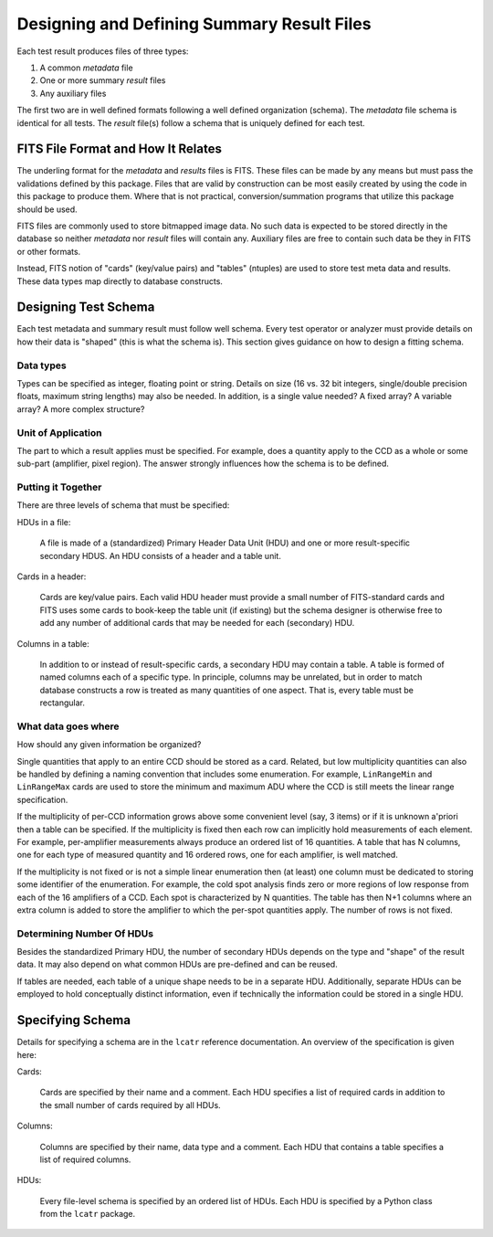 Designing and Defining Summary Result Files
===========================================

Each test result produces files of three types:

1. A common *metadata* file 
2. One or more summary *result* files
3. Any auxiliary files

The first two are in well defined formats following a well defined
organization (schema).  The *metadata* file schema is identical for
all tests.  The *result* file(s) follow a schema that is uniquely
defined for each test.

FITS File Format and How It Relates
-----------------------------------

The underling format for the *metadata* and *results* files is FITS.
These files can be made by any means but must pass the validations
defined by this package.  Files that are valid by construction can be
most easily created by using the code in this package to produce them.
Where that is not practical, conversion/summation programs that
utilize this package should be used.

FITS files are commonly used to store bitmapped image data.  No such
data is expected to be stored directly in the database so neither
*metadata* nor *result* files will contain any.  Auxiliary files are
free to contain such data be they in FITS or other formats.

Instead, FITS notion of "cards" (key/value pairs) and "tables"
(ntuples) are used to store test meta data and results.  These data
types map directly to database constructs.

Designing Test Schema
---------------------

Each test metadata and summary result must follow well schema.  Every
test operator or analyzer must provide details on how their data is
"shaped" (this is what the schema is).  This section gives guidance on
how to design a fitting schema.  

Data types
^^^^^^^^^^

Types can be specified as integer, floating point or string.  Details
on size (16 vs. 32 bit integers, single/double precision floats,
maximum string lengths) may also be needed.  In addition, is a single
value needed?  A fixed array?  A variable array? A more complex
structure?


Unit of Application
^^^^^^^^^^^^^^^^^^^

The part to which a result applies must be specified.  For example,
does a quantity apply to the CCD as a whole or some sub-part
(amplifier, pixel region).  The answer strongly influences how the
schema is to be defined.  


Putting it Together
^^^^^^^^^^^^^^^^^^^

There are three levels of schema that must be specified:

HDUs in a file:

    A file is made of a (standardized) Primary Header Data Unit (HDU)
    and one or more result-specific secondary HDUS.  An HDU consists
    of a header and a table unit.  

Cards in a header:

    Cards are key/value pairs.  Each valid HDU header must provide a
    small number of FITS-standard cards and FITS uses some cards to
    book-keep the table unit (if existing) but the schema designer is
    otherwise free to add any number of additional cards that may be
    needed for each (secondary) HDU.

Columns in a table:

    In addition to or instead of result-specific cards, a secondary
    HDU may contain a table.  A table is formed of named columns each
    of a specific type.  In principle, columns may be unrelated, but
    in order to match database constructs a row is treated as many
    quantities of one aspect.  That is, every table must be rectangular.

What data goes where
^^^^^^^^^^^^^^^^^^^^

How should any given information be organized?

Single quantities that apply to an entire CCD should be stored as a
card.  Related, but low multiplicity quantities can also be handled by
defining a naming convention that includes some enumeration.  For
example, ``LinRangeMin`` and ``LinRangeMax`` cards are used to store
the minimum and maximum ADU where the CCD is still meets the linear
range specification.

If the multiplicity of per-CCD information grows above some convenient
level (say, 3 items) or if it is unknown a'priori then a table can be
specified.  If the multiplicity is fixed then each row can implicitly
hold measurements of each element.  For example, per-amplifier
measurements always produce an ordered list of 16 quantities.  A table
that has N columns, one for each type of measured quantity and 16
ordered rows, one for each amplifier, is well matched.

If the multiplicity is not fixed or is not a simple linear enumeration
then (at least) one column must be dedicated to storing some
identifier of the enumeration.  For example, the cold spot analysis
finds zero or more regions of low response from each of the 16
amplifiers of a CCD.  Each spot is characterized by N quantities.  The
table has then N+1 columns where an extra column is added to store the
amplifier to which the per-spot quantities apply.  The number of rows
is not fixed.


Determining Number Of HDUs
^^^^^^^^^^^^^^^^^^^^^^^^^^

Besides the standardized Primary HDU, the number of secondary HDUs
depends on the type and "shape" of the result data.  It may also
depend on what common HDUs are pre-defined and can be reused.

If tables are needed, each table of a unique shape needs to be in a
separate HDU.  Additionally, separate HDUs can be employed to hold
conceptually distinct information, even if technically the information
could be stored in a single HDU.


Specifying Schema
-----------------

Details for specifying a schema are in the ``lcatr`` reference
documentation.  An overview of the specification is given here:

Cards:

    Cards are specified by their name and a comment.  Each HDU
    specifies a list of required cards in addition to the small number
    of cards required by all HDUs.

Columns:

    Columns are specified by their name, data type and a comment.
    Each HDU that contains a table specifies a list of required
    columns.

HDUs:

    Every file-level schema is specified by an ordered list of HDUs.
    Each HDU is specified by a Python class from the ``lcatr`` package.


